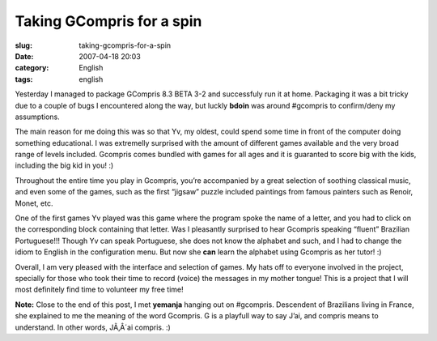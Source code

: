 Taking GCompris for a spin
##########################
:slug: taking-gcompris-for-a-spin
:date: 2007-04-18 20:03
:category: English
:tags: english

Yesterday I managed to package GCompris 8.3 BETA 3-2 and successfuly run
it at home. Packaging it was a bit tricky due to a couple of bugs I
encountered along the way, but luckly **bdoin** was around #gcompris to
confirm/deny my assumptions.

|Gcompris 8.3 Beta 3.2|

The main reason for me doing this was so that Yv, my oldest, could spend
some time in front of the computer doing something educational. I was
extremelly surprised with the amount of different games available and
the very broad range of levels included. Gcompris comes bundled with
games for all ages and it is guaranted to score big with the kids,
including the big kid in you! :)

|Yv playing with GCompris|

Throughout the entire time you play in Gcompris, you’re accompanied by a
great selection of soothing classical music, and even some of the games,
such as the first “jigsaw” puzzle included paintings from famous
painters such as Renoir, Monet, etc.

One of the first games Yv played was this game where the program spoke
the name of a letter, and you had to click on the corresponding block
containing that letter. Was I pleasantly surprised to hear Gcompris
speaking “fluent” Brazilian Portuguese!!! Though Yv can speak
Portuguese, she does not know the alphabet and such, and I had to change
the idiom to English in the configuration menu. But now she **can**
learn the alphabet using Gcompris as her tutor! :)

Overall, I am very pleased with the interface and selection of games. My
hats off to everyone involved in the project, specially for those who
took their time to record (voice) the messages in my mother tongue! This
is a project that I will most definitely find time to volunteer my free
time!

**Note:** Close to the end of this post, I met **yemanja** hanging out
on #gcompris. Descendent of Brazilians living in France, she explained
to me the meaning of the word Gcompris. G is a playfull way to say J’ai,
and compris means to understand. In other words, JÃ‚Â´ai compris. :)

.. |Gcompris 8.3 Beta 3.2| image:: http://farm1.static.flickr.com/232/463332940_2789880c5d.jpg
   :target: http://www.flickr.com/photos/25563799@N00/463332940/
.. |Yv playing with GCompris| image:: http://farm1.static.flickr.com/190/464390670_58b9139db1.jpg
   :target: http://www.flickr.com/photos/25563799@N00/464390670/
